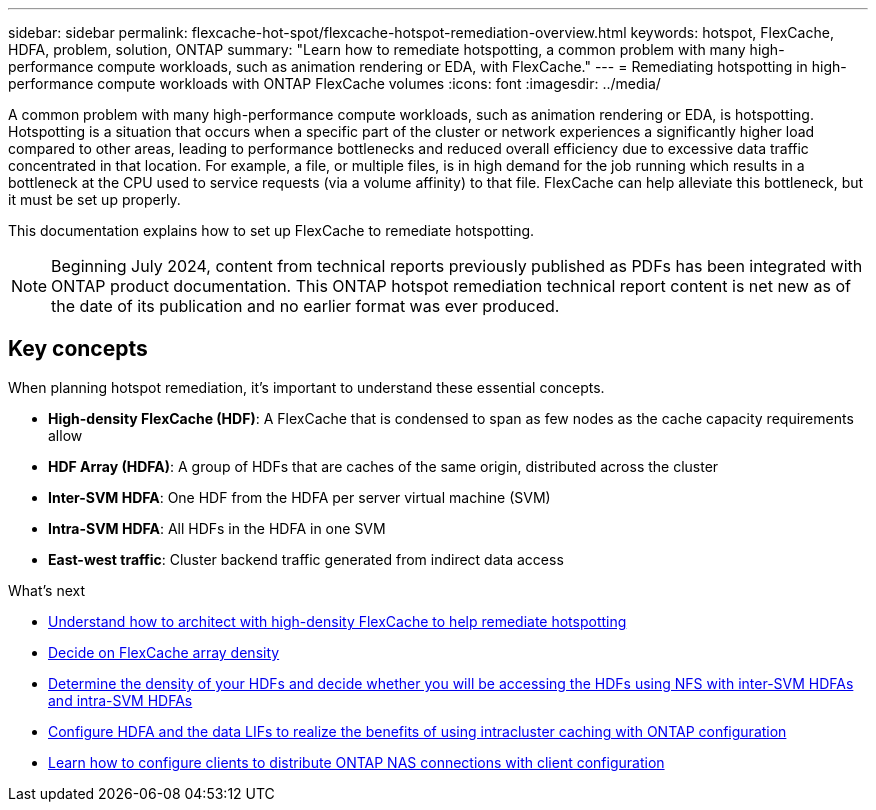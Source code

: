 ---
sidebar: sidebar
permalink: flexcache-hot-spot/flexcache-hotspot-remediation-overview.html
keywords: hotspot, FlexCache, HDFA, problem, solution, ONTAP
summary: "Learn how to remediate hotspotting, a common problem with many high-performance compute workloads, such as animation rendering or EDA, with FlexCache."
---
= Remediating hotspotting in high-performance compute workloads with ONTAP FlexCache volumes
:icons: font
:imagesdir: ../media/

[.lead]
A common problem with many high-performance compute workloads, such as animation rendering or EDA, is hotspotting. Hotspotting is a situation that occurs when a specific part of the cluster or network experiences a significantly higher load compared to other areas, leading to performance bottlenecks and reduced overall efficiency due to excessive data traffic concentrated in that location. For example, a file, or multiple files, is in high demand for the job running which results in a bottleneck at the CPU used to service requests (via a volume affinity) to that file. FlexCache can help alleviate this bottleneck, but it must be set up properly. 

This documentation explains how to set up FlexCache to remediate hotspotting. 

NOTE: Beginning July 2024, content from technical reports previously published as PDFs has been integrated with ONTAP product documentation. This ONTAP hotspot remediation technical report content is net new as of the date of its publication and no earlier format was ever produced.

== Key concepts
When planning hotspot remediation, it's important to understand these essential concepts.

* *High-density FlexCache (HDF)*: A FlexCache that is condensed to span as few nodes as the cache capacity requirements allow
* *HDF Array (HDFA)*: A group of HDFs that are caches of the same origin, distributed across the cluster
* *Inter-SVM HDFA*: One HDF from the HDFA per server virtual machine (SVM)
* *Intra-SVM HDFA*: All HDFs in the HDFA in one SVM
* *East-west traffic*: Cluster backend traffic generated from indirect data access

.What's next
* link:flexcache-hotspot-remediation-architecture.html[Understand how to architect with high-density FlexCache to help remediate hotspotting]
* link:flexcache-hotspot-remediation-hdfa-examples.html[Decide on FlexCache array density]
* link:flexcache-hotspot-remediation-intra-inter-svm-hdfa.html[Determine the density of your HDFs and decide whether you will be accessing the HDFs using NFS with inter-SVM HDFAs and intra-SVM HDFAs]
* link:flexcache-hotspot-remediation-ontap-config.html[Configure HDFA and the data LIFs to realize the benefits of using intracluster caching with ONTAP configuration]
* link:flexcache-hotspot-remediation-client-config.html[Learn how to configure clients to distribute ONTAP NAS connections with client configuration]

// 2-APR-2025 ONTAPDOC-2919
// 25-3-5, ontapdoc-2852